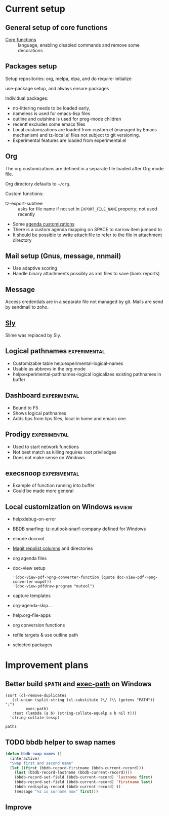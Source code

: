 
* Current setup
** General setup of core functions
- [[file:init.el::;;;%20Personal%20settings%20and%20preferences%20for%20core%20functions][Core functions]] :: language, enabling disabled commands and remove some decorations

** Packages setup

Setup repositories: org, melpa, elpa, and do require-initialize

use-package setup, and always ensure packages

Individual packages:
+ no-littering needs to be loaded early,
+ nameless is used for emacs-lisp files
+ outline and outshine is used for prog-mode children
+ recentf excludes some emacs files
+ Local customizations are loaded from custom.el (managed by Emacs
  mechanism) and tz-local.el files not subject to git versioning.
+ Experimental features are loaded from experimental.el

** Org
The org customizations are defined in a separate file loaded after Org mode file.

Org directory defaults to =~/org=.

Custom functions:
- tz-export-subtree :: asks for file name if not set in =EXPORT_FILE_NAME= property; not used recently

- Some [[file:lisp/tz-org-init.el::;;;%20Org%20agenda%20random%20variable%20setup][agenda customizations]]
- There is a custom agenda mapping on SPACE to narrow item jumped to
- It should be possible to write attach:file to refer to the file in attachment directory

** Mail setup (Gnus, message, nnmail)
- Use adaptive scoring
- Handle binary attachments possibly as xml files to save (bank reports)

** Message
Access credentials are in a separate file not managed by git. Mails are send by sendmail to zoho.

** [[file:init.el::(use-package%20"sly"][Sly]]
Slime was replaced by Sly.


** Logical pathnames                                           :experimental:
- Customizable table help:experimental-logical-names
- Usable as abbrevs in the org mode
- help:experimental-pathnames-logical logicalizes existing pathnames in buffer

** Dashboard                                                   :experimental:
- Bound to F5
- Shows logical pathnames
- Adds tips from tips files, local in home and emacs one.

** Prodigy                                                     :experimental:
- Used to start network functions
- Not best match as killing requires root priviledges
- Does not make sense on Windows

** execsnoop                                                   :experimental:
- Example of function running into buffer
- Could be made more general

** Local customization on Windows                                    :review:
- help:debug-on-error
- BBDB snarfing: tz-outlook-snarf-company defined for Windows
- elnode docroot
- [[file:lisp/custom.el::'(magit-repolist-columns][Magit repolist columns]] and directories
- org agenda files
- doc-view setup 
  #+BEGIN_SRC elisp
    '(doc-view-pdf->png-converter-function (quote doc-view-pdf->png-converter-mupdf))
    '(doc-view-pdfdraw-program "mutool")
  #+END_SRC
- capture templates
- org-agenda-skip...
- help:org-file-apps
- org conversion functions 
- refile targets & use outline path
- selected packages
* Improvement plans
** Better build =$PATH= and [[help:exec-path][exec-path]] on Windows

#+NAME: get-paths
#+BEGIN_SRC elisp :results list
  (sort (cl-remove-duplicates
	 (cl-union (split-string (cl-substitute ?\/ ?\\ (getenv "PATH")) ";")
		   exec-path)
	 :test (lambda (a b) (string-collate-equalp a b nil t)))
	'string-collate-lessp)
#+END_SRC

#+RESULTS:
- C:/ProgramData/Oracle/Java/javapath
- C:/Users/tzellerin/SW/emacs-w64-25.3-O2-with-modules/bin
- C:/Users/tzellerin/SW/git/mingw64/bin/
- C:/Users/tzellerin/SW/git/usr/bin/
- c:/Users/tzellerin/SW/graphviz/bin/
- c:/Users/tzellerin/SW/mupdf-1.11-windows/
- c:/Users/tzellerin/SW/PuTTY/
- c:/Users/tzellerin/SW/PuTTY/c:/Users/tzellerin/SW/graphviz/bin/
- c:/Users/tzellerin/SW/R-3.4.2/R/bin/x64
- C:/WINDOWS
- C:/WINDOWS/system32
- C:/WINDOWS/System32/Wbem
- C:/WINDOWS/System32/WindowsPowerShell/v1.0/
- nil


#+BEGIN_SRC elisp :var paths=get-paths
  paths
#+END_SRC

** TODO bbdb helper to swap names
 #+BEGIN_SRC emacs-lisp
 (defun bbdb-swap-names ()
   (interactive)
   "Swap first and second name"
   (let ((first (bbdb-record-firstname (bbdb-current-record)))
	 (last (bbdb-record-lastname (bbdb-current-record))))
     (bbdb-record-set-field (bbdb-current-record) 'lastname first)
     (bbdb-record-set-field (bbdb-current-record) 'firstname last)
     (bbdb-redisplay-record (bbdb-current-record) t)
     (message "%s is surname now" first)))
 #+END_SRC

** Improve 
